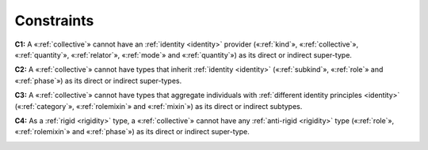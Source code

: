 Constraints
-----------

.. _collective-constraints-c1:

**C1:** A «:ref:`collective`» cannot have an :ref:`identity <identity>` provider («:ref:`kind`», «:ref:`collective`», «:ref:`quantity`», «:ref:`relator`», «:ref:`mode`» and «:ref:`quantity`») as its direct or indirect super-type.

.. container:: figure

   |Collective forbidden 1|


.. _collective-constraints-c2:

**C2:** A «:ref:`collective`» cannot have types that inherit :ref:`identity <identity>`  («:ref:`subkind`», «:ref:`role`» and «:ref:`phase`») as its direct or indirect super-types.

.. container:: figure

   |Collective forbidden 2|


.. _collective-constraints-c3:

**C3:** A «:ref:`collective`» cannot have types that aggregate individuals with :ref:`different identity principles <identity>` («:ref:`category`», «:ref:`rolemixin`» and «:ref:`mixin`») as its direct or indirect subtypes.

.. container:: figure

   |Collective forbidden 3|


.. _collective-constraints-c4:

**C4:** As a :ref:`rigid <rigidity>` type, a «:ref:`collective`» cannot have any :ref:`anti-rigid <rigidity>` type («:ref:`role`», «:ref:`rolemixin`» and «:ref:`phase`») as its direct or indirect super-type.

.. container:: figure

   |Collective forbidden 4|


.. |Collective forbidden 1| image:: _images/ontouml_collective-forbidden-1.png
.. |Collective forbidden 2| image:: _images/ontouml_collective-forbidden-2.png
.. |Collective forbidden 3| image:: _images/ontouml_collective-forbidden-3.png
.. |Collective forbidden 4| image:: _images/ontouml_collective-forbidden-4.png
